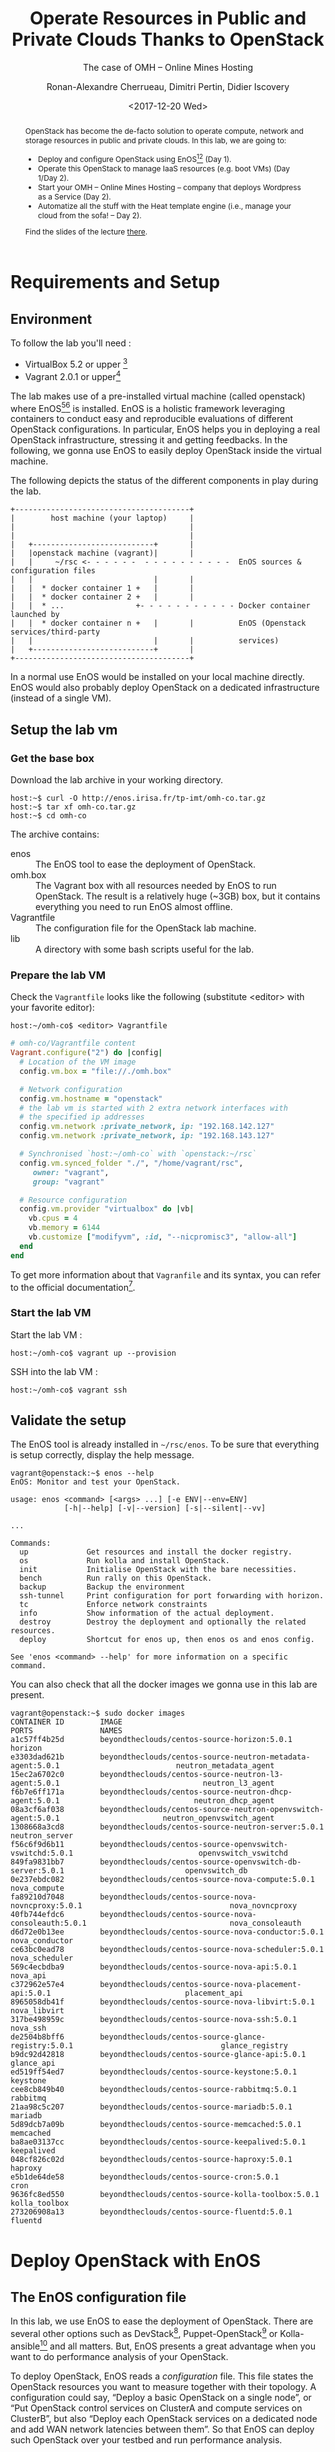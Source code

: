 #+TITLE: Operate Resources in Public and Private Clouds
#+TITLE: Thanks to OpenStack
#+SUBTITLE: The case of OMH -- Online Mines Hosting
#+AUTHOR: Ronan-Alexandre Cherrueau, Dimitri Pertin, Didier Iscovery
#+EMAIL: {firstname.lastname}@inria.fr
#+DATE: <2017-12-20 Wed>

#+OPTIONS: ':t email:t toc:nil

#+HTML_HEAD: <link rel="stylesheet" type="text/css" href="../timeline.css"/>

#+MACRO: eg /e.g./,
#+MACRO: ie /i.e./,
#+MACRO: i18n /$1/ (en anglais, $2)

#+BEGIN_abstract
OpenStack has become the de-facto solution to operate compute, network
and storage resources in public and private clouds. In this lab, we
are going to:
- Deploy and configure OpenStack using
  EnOS[fn:enos-paper][fn:enos-code] (Day 1).
- Operate this OpenStack to manage IaaS resources (e.g. boot VMs) (Day
  1/Day 2).
- Start your OMH -- Online Mines Hosting -- company that deploys
  Wordpress as a Service (Day 2).
- Automatize all the stuff with the Heat template engine (i.e., manage
  your cloud from the sofa! -- Day 2).

Find the slides of the lecture [[http://enos.irisa.fr/tp-polytech/openstack-slides.pdf][there]].
#+END_abstract

#+TOC: headlines 3

* Table of Contents                                          :TOC@3:noexport:
- [[#requirements-and-setup][Requirements and Setup]]
  - [[#environment][Environment]]
  - [[#setup-the-lab-vm][Setup the lab vm]]
    - [[#get-the-base-box][Get the base box]]
    - [[#prepare-the-lab-vm][Prepare the lab VM]]
    - [[#start-the-lab-vm][Start the lab VM]]
  - [[#validate-the-setup][Validate the setup]]
- [[#deploy-openstack-with-enos][Deploy OpenStack with EnOS]]
  - [[#the-enos-configuration-file][The EnOS configuration file]]
  - [[#deploy-openstack][Deploy OpenStack]]
  - [[#finish-the-initialization-of-openstack][Finish the initialization of OpenStack]]
    - [[#images][Images]]
    - [[#flavors][Flavors]]
- [[#play-with-openstack][Play with OpenStack]]
  - [[#unleash-the-operator-in-you][Unleash the Operator in You]]
  - [[#in-encryption-we-trust][In Encryption We Trust]]
  - [[#the-art-of-provisioning-a-vm][The Art of Provisioning a VM]]
- [[#footnotes][Footnotes]]

* Requirements and Setup
** Environment
To follow the lab you'll need :
- VirtualBox 5.2 or upper [fn:virtualbox-downloads]
- Vagrant 2.0.1 or upper[fn:vagrant-downloads]

The lab makes use of a pre-installed virtual machine (called
openstack) where EnOS[fn:enos-paper][fn:enos-code] is installed. EnOS
is a holistic framework leveraging containers to conduct easy and
reproducible evaluations of different OpenStack configurations. In
particular, EnOS helps you in deploying a real OpenStack infrastructure,
stressing it and getting feedbacks. In the following, we gonna use EnOS
to easily deploy OpenStack inside the virtual machine.

The following depicts the status of the different components in play
during the lab.

#+BEGIN_EXAMPLE
+---------------------------------------+
|        host machine (your laptop)     |
|                                       |
|                                       |
|   +---------------------------+       |
|   |openstack machine (vagrant)|       |
|   |     ~/rsc <- - - - - -  - - - - - - - - - -  EnOS sources & configuration files
|   |                           |       |
|   |  * docker container 1 +   |       |
|   |  * docker container 2 +   |       |
|   |  * ...                +- - - - - - - - - - - Docker container launched by
|   |  * docker container n +   |       |          EnOS (Openstack services/third-party
|   |                           |       |          services)
|   +---------------------------+       |
+---------------------------------------+
#+END_EXAMPLE

#+BEGIN_NOTE
In a normal use EnOS would be installed on your local machine directly.
EnOS would also probably deploy OpenStack on a dedicated infrastructure
(instead of a single VM).
#+END_NOTE

** Setup the lab vm
*** Get the base box
Download the lab archive in your working directory.
: host:~$ curl -O http://enos.irisa.fr/tp-imt/omh-co.tar.gz
: host:~$ tar xf omh-co.tar.gz
: host:~$ cd omh-co

The archive contains:
- enos            :: The EnOS tool to ease the deployment of OpenStack.
- omh.box         :: The Vagrant box with all resources needed by EnOS
     to run OpenStack. The result is a relatively huge (~3GB) box,
     but it contains everything you need to run EnOS almost offline.
- Vagrantfile :: The configuration file for the OpenStack lab machine.
- lib :: A directory with some bash scripts useful for the lab.

*** Prepare the lab VM
Check the ~Vagrantfile~ looks like the following (substitute <editor>
with your favorite editor):
: host:~/omh-co$ <editor> Vagrantfile

#+BEGIN_SRC ruby
# omh-co/Vagrantfile content
Vagrant.configure("2") do |config|
  # Location of the VM image
  config.vm.box = "file://./omh.box"

  # Network configuration
  config.vm.hostname = "openstack"
  # the lab vm is started with 2 extra network interfaces with
  # the specified ip addresses
  config.vm.network :private_network, ip: "192.168.142.127"
  config.vm.network :private_network, ip: "192.168.143.127"

  # Synchronised `host:~/omh-co` with `openstack:~/rsc`
  config.vm.synced_folder "./", "/home/vagrant/rsc",
     owner: "vagrant",
     group: "vagrant"

  # Resource configuration
  config.vm.provider "virtualbox" do |vb|
    vb.cpus = 4
    vb.memory = 6144
    vb.customize ["modifyvm", :id, "--nicpromisc3", "allow-all"]
  end
end
#+END_SRC

#+BEGIN_NOTE
To get more information about that ~Vagranfile~ and its syntax, you
can refer to the official documentation[fn:vagrantfile].
#+END_NOTE

*** Start the lab VM
Start the lab VM :
: host:~/omh-co$ vagrant up --provision

SSH into the lab VM :
: host:~/omh-co$ vagrant ssh

** Validate the setup
The EnOS tool is already installed in =~/rsc/enos=. To be sure that
everything is setup correctly, display the help message.
#+BEGIN_EXAMPLE
vagrant@openstack:~$ enos --help
EnOS: Monitor and test your OpenStack.

usage: enos <command> [<args> ...] [-e ENV|--env=ENV]
            [-h|--help] [-v|--version] [-s|--silent|--vv]

...

Commands:
  up             Get resources and install the docker registry.
  os             Run kolla and install OpenStack.
  init           Initialise OpenStack with the bare necessities.
  bench          Run rally on this OpenStack.
  backup         Backup the environment
  ssh-tunnel     Print configuration for port forwarding with horizon.
  tc             Enforce network constraints
  info           Show information of the actual deployment.
  destroy        Destroy the deployment and optionally the related resources.
  deploy         Shortcut for enos up, then enos os and enos config.

See 'enos <command> --help' for more information on a specific
command.
#+END_EXAMPLE

You can also check that all the docker images we gonna use in this lab
are present.
#+BEGIN_EXAMPLE
vagrant@openstack:~$ sudo docker images
CONTAINER ID        IMAGE                                                           PORTS               NAMES
a1c57ff4b25d        beyondtheclouds/centos-source-horizon:5.0.1                                         horizon
e3303dad621b        beyondtheclouds/centos-source-neutron-metadata-agent:5.0.1                          neutron_metadata_agent
15ec2a6702c0        beyondtheclouds/centos-source-neutron-l3-agent:5.0.1                                neutron_l3_agent
f6b7e6ff171a        beyondtheclouds/centos-source-neutron-dhcp-agent:5.0.1                              neutron_dhcp_agent
08a3cf6af038        beyondtheclouds/centos-source-neutron-openvswitch-agent:5.0.1                       neutron_openvswitch_agent
1308668a3cd8        beyondtheclouds/centos-source-neutron-server:5.0.1                                  neutron_server
f56c6f9d6b11        beyondtheclouds/centos-source-openvswitch-vswitchd:5.0.1                            openvswitch_vswitchd
849fa9831bb7        beyondtheclouds/centos-source-openvswitch-db-server:5.0.1                           openvswitch_db
0e237ebdc082        beyondtheclouds/centos-source-nova-compute:5.0.1                                    nova_compute
fa89210d7048        beyondtheclouds/centos-source-nova-novncproxy:5.0.1                                 nova_novncproxy
40fb744efdc6        beyondtheclouds/centos-source-nova-consoleauth:5.0.1                                nova_consoleauth
d6d72e0b13ee        beyondtheclouds/centos-source-nova-conductor:5.0.1                                  nova_conductor
ce63bc0ead78        beyondtheclouds/centos-source-nova-scheduler:5.0.1                                  nova_scheduler
569c4ecbdba9        beyondtheclouds/centos-source-nova-api:5.0.1                                        nova_api
c372962e57e4        beyondtheclouds/centos-source-nova-placement-api:5.0.1                              placement_api
8965058db41f        beyondtheclouds/centos-source-nova-libvirt:5.0.1                                    nova_libvirt
317be498959c        beyondtheclouds/centos-source-nova-ssh:5.0.1                                        nova_ssh
de2504b8bff6        beyondtheclouds/centos-source-glance-registry:5.0.1                                 glance_registry
b9dc92d42818        beyondtheclouds/centos-source-glance-api:5.0.1                                      glance_api
ed519ff54ed7        beyondtheclouds/centos-source-keystone:5.0.1                                        keystone
cee8cb849b40        beyondtheclouds/centos-source-rabbitmq:5.0.1                                        rabbitmq
21aa98c5c207        beyondtheclouds/centos-source-mariadb:5.0.1                                         mariadb
5d89dcb7a09b        beyondtheclouds/centos-source-memcached:5.0.1                                       memcached
ba8ae03137cc        beyondtheclouds/centos-source-keepalived:5.0.1                                      keepalived
048cf826c02d        beyondtheclouds/centos-source-haproxy:5.0.1                                         haproxy
e5b1de64de58        beyondtheclouds/centos-source-cron:5.0.1                                            cron
9636fc8ed550        beyondtheclouds/centos-source-kolla-toolbox:5.0.1                                   kolla_toolbox
273206908a13        beyondtheclouds/centos-source-fluentd:5.0.1                                         fluentd
#+END_EXAMPLE

* Deploy OpenStack with EnOS
** The EnOS configuration file
In this lab, we use EnOS to ease the deployment of OpenStack. There
are several other options such as DevStack[fn:devstack],
Puppet-OpenStack[fn:puppet] or Kolla-ansible[fn:kolla-ansible] and all
matters. But, EnOS presents a great advantage when you want to do
performance analysis of your OpenStack.

To deploy OpenStack, EnOS reads a /configuration/ file. This file
states the OpenStack resources you want to measure together with their
topology. A configuration could say, "Deploy a basic OpenStack on a
single node", or "Put OpenStack control services on ClusterA and
compute services on ClusterB", but also "Deploy each OpenStack
services on a dedicated node and add WAN network latencies between
them". So that EnOS can deploy such OpenStack over your testbed and
run performance analysis.

The description of the configuration is done in a ~reservation.yaml~
file, under the ~resources~ key. The way you describe your configuration
may vary a little bit depending on the testbed you target. The actual
EnOS implementation supports Vagrant (VBox), Grid’5000 and Chameleon
testbed. Please, refer to the EnOS provider
documentation[fn:enos-provider] to find examples of resources
descriptions depending on the testbed.

For the sake of this lab (since everybody does not have a
Grid’5000/Chameleon account, nor plenty of available resources on his
personal machine for VBox, and the Internet connection may be slow) we
provide a configuration that says to deploy all OpenStack services on
the lab machine using a special provider we call static. You can read
that configuration in the lab vm with:
: vagrant@openstack:~$ less ~/rsc/reservation.yaml

# This file deserves some explanations.
# Shall we stop here and explain the three groups (control, network, compute)
#     used in this config file (maybe presented during the lecture?).
# Say that groups are mapped to OpenStack services in inventory.

** Deploy OpenStack
EnOS manages all the aspects of an OpenStack deployment by calling
~enos deploy~. Concretely, the ~deploy~ phase first gets resources on
your testbed following your configuration description. Then, it
provisions these resources with Ansible. And finally, it starts each
OpenStack services (e.g. Keystone, Nova, Neutron, ...) inside a
dedicated Docker container.

Launch the deployment with:
: vagrant@openstack:~$ enos deploy -f ~/rsc/reservation.yml

Then, observe EnOS deploying containers from another terminal of your
VM with:
: vagrant@openstack:~$ sudo watch docker ps

** Finish the initialization of OpenStack
Wait the intervention of the instructor to finish the initialization
of the lab ({{{ie}}} install images and flavors).

*** Images
: openstack image create --disk-format  qcow2 --public --file ~/cirros.qcow2 cirros
: openstack image create --disk-format  qcow2 --public --file ~/debian-9.qcow2 debian-9

*** Flavors
: openstack flavor create --ram 512 --disk 1 --vcpus 1 --public m1.tiny
: openstack flavor create --ram 512 --disk 5 --vcpus 1 --public m1.small

* Play with OpenStack
:PROPERTIES:
:CUSTOM_ID: play-with-os
:END:
The last service deployed is the OpenStack dashboard (Horizon). Once
the deployment process is finished, Horizon is reachable from the web
browser of your host machine http://192.168.142.127 with the following
credentials:
- login: ~admin~
- password: ~demo~

From here, you can reach ~Project > Compute > Instances > Launch
Instance~ and boot a virtual machine given the following information:
- a name (e.g., ~horizon-vm~)
- an image (e.g., ~cirros~)
- a flavor to limit the resources of your instance (I recommend
  ~tiny~)
- and a network setting (must be ~private~)

You should select options by clicking on the arrow on the right of
each possibility. When the configuration is OK, the ~Launch Instance~
button should be enabled. After clicking on it, you should see the
instance in the ~Active~ state in less than a minute.

Now, you have several options to connect to your freshly deployed VM.
For instance, by clicking on its name, Horizon provides a virtual
console under the tab ~Console~. Use the following credentials to
access the VM:
- login: ~cirros~
- password: ~cubswin:)~

While Horizon is helpful to discover OpenStack features, this is not
how a true operator administrates OpenStack. A true operator prefers
command line interface 😄.

** Unleash the Operator in You
OpenStack provides a command line interface to operate your Cloud. But
before using it, you need to set your environment with the OpenStack
credentials, so that the command line won't bother you by requiring
credentials each time.

Load the OpenStack credentials:
: vagrant@openstack:~$ source ~/current/admin-openrc

You can then check that your environment is correctly set by:
#+BEGIN_EXAMPLE
vagrant@openstack:~$ env|grep OS_
OS_PROJECT_DOMAIN_ID=default
OS_REGION_NAME=RegionOne
OS_USER_DOMAIN_NAME=default
OS_USER_DOMAIN_ID=default
OS_PROJECT_NAME=admin
OS_IDENTITY_API_VERSION=3
OS_PASSWORD=demo
OS_AUTH_URL=http://192.168.142.103:35357/v3
OS_USERNAME=admin
OS_TENANT_NAME=admin
OS_PROJECT_DOMAIN_NAME=default
#+END_EXAMPLE

All operations to manage OpenStack are done through one single command
line, called ~openstack~. Doing an ~openstack --help~ displays the
really long list of possibilities provided by this command. The following
gives you a selection of the most often used commands to operate your Cloud:
- List OpenStack running services :: ~openstack endpoint list~
- List images :: ~openstack image list~
- List flavors :: ~openstack flavor list~
- List networks :: ~openstack network list~
- List computes :: ~openstack hypervisor list~
- List VMs (running or not) :: ~openstack server list~
- Get details on a specific VM :: ~openstack server show <vm-name>~
- Start a new VM :: ~openstack server create --image <image-name> --flavor <flavor-name> --nic net-id=<net-id> <vm-name>~
- View VMs logs :: ~openstack console log show <vm-name>~

Using all these commands, you can use the CLI to start a new tiny
cirros VM called ~cli-vm~:
#+BEGIN_EXAMPLE
vagrant@openstack:~$ openstack server create\
  --image cirros\
  --flavor m1.tiny\
  --network private\
  cli-vm
#+END_EXAMPLE

Then, display the information about your VM with the following command:
: vagrant@openstack:~$ openstack server show cli-vm

Note in particular the status of your VM. This status will go from
~BUILD~: OpenStack is looking for the best place to boot the VM, to
~ACTIVE~: your VM is running. The status could also be ~ERROR~ if you
are experiencing hard times with your infrastructure.

With the previous ~openstack server create~ command, the VM boots with
a private IP. When the state is ~ACTIVE~, wait one minute or two, the
time for the VM to boot. You can ask for the status of your VM and its
IPs with:
: vagrant@openstack:~$ openstack server show cli-vm -c status -c addresses
Once you got its private IP, you can ping and SSH on it:
: vagrant@openstack:~$ ping <private-ip>
: vagrant@openstack:~$ ssh -l cirros <private-ip>


Private IPs are used for communication between VMs, meaning you cannot
ping your VM from an external network ({{{eg}}} the host machine). You
have to manually affect a floating IP to your machine if you want it
to be pingable from the host.
#+BEGIN_EXAMPLE
vagrant@openstack:~$ openstack server add floating ip\
  cli-vm\
  $(openstack floating ip create public -c floating_ip_address -f value)
#+END_EXAMPLE

Then, ask for the status of your VM and its IPs with:
: vagrant@openstack:~$ openstack server show cli-vm -c status -c addresses

When the state is ~ACTIVE~, wait one minute or two, the time for the VM
to boot. Then you can ping it on its floating IP and SSH on it:
: vagrant@openstack:~$ ping <floating-ip> # floating-ip is 192.168.143.*
: vagrant@openstack:~$ ssh -l cirros <floating-ip>

#+BEGIN_NOTE
You can check that the VM finished to boot by looking at its logs with
~openstack console log show cli-vm~. The VM finished to boot when last
lines are:
#+BEGIN_EXAMPLE
=== cirros: current=0.3.4 uptime=16.56 ===
  ____               ____  ____
 / __/ __ ____ ____ / __ \/ __/
/ /__ / // __// __// /_/ /\ \
\___//_//_/  /_/   \____/___/
   http://cirros-cloud.net


login as 'cirros' user. default password: 'cubswin:)'. use 'sudo' for root.
cli-vm login:
#+END_EXAMPLE
#+END_NOTE

Before going to the next section, feel free to play around with the
~openstack~ cli and Horizon. For instance, list all features offered
by Nova with ~openstack server --help~ and try to figure out how to
SSH on ~cli-vm~ using its name rather than its floating IP.


Before going to the next section, play around with the ~openstack~ CLI
and Horizon. For instance, list all the features offered by Nova with
~openstack server --help~. Here are some exercises for you, find the
CLI commands for the following actions:
1. SSH on ~cli-vm~ using its name rather than its private IP;
2. Attach ~cli-vm~ to the public network rather than attaching it a
   floating ip (check afterwards on the machine the network
   interfaces);
3. What is the advantage of floating IP
4. Create a snapshot of ~cli-vm~;
5. Delete ~cli-vm~;
6. Boot a new machine ~cli-vm-clone~ from the snapshot.

# : openstack server ssh cli-vm --address-type private --login cirros

** In Encryption We Trust
Any cirros VMs share the same credentials ({{{ie}}} ~cirros~,
~cubswin~) which is a security problem. As an IaaS DevOps, you want
that only some clients can SSH on some VMs. Fortunately, OpenStack
helps with the management of SSH keys. OpenStack can generate a SSH
key and push the public counterpart on the VM. Therefore, doing a
~ssh~ on the VM will use the SSH key instead of asking the client to
fill the credentials.

Make an SSH key and store the private counterpart in =~/admin.pem=.
Then, give that file the correct permission access.
: vagrant@openstack:~$ openstack keypair create --private-key ~/admin.pem admin
: vagrant@openstack:~$ chmod 600 admin.pem

Then, start a new VM and ask OpenStack to copy the public counterpart
of your SSH key in the =~/.ssh/authorized_keys= of the VM ({{{ie}}}
note the ~--key-name admin~).
#+BEGIN_SRC bash
vagrant@openstack:~$ openstack server create --wait --image cirros\
                               --flavor m1.tiny --network private\
                               --key-name admin cli-vm-adminkey
#+END_SRC

Now you can access your VM using SSH without filling credentials.
#+BEGIN_SRC bash
vagrant@openstack:~$ openstack server ssh cli-vm-adminkey \
                                --private\
                                --login cirros\
                                --identity ~/admin.pem
#+END_SRC

Or directly with the ~ssh~ command
: vagrant@openstack:~$ ssh -i ~/admin.pem cirros@$(openstack server show cli-vm-adminkey -c addresses -f value | sed  -Er 's/private=(10\.0\.0\.[0-9]+).*/\1/g')

#+BEGIN_NOTE
A regular ~ssh~ command looks like ~ssh -i <identity-file> <name>@<server-ip>~. The following OpenStack command followed by the ~sed~ returns the private IP of ~cli-vm-adminkey~.
: vagrant@openstack:~$ openstack server show cli-vm-adminkey -c addresses -f value | sed  -Er 's/private=(10\.0\.0\.[0-9]+).*/\1/g'
#+END_NOTE

** The Art of Provisioning a VM
Provisioning is the process that automatically installs software,
alters configurations, and more on the machine as part of the boot
process. On OpenStack, provisioning is achieved thanks to
Cloudinit[fn:cloudinit]. It is a program that runs at the boot time to
customize the VM.

You have already used Cloudinit without even knowing it! The previous
command ~openstack server create~ with the ~--identity~ parameter
tells OpenStack to make the public counterpart of the SSH key
available to the VM. When the VM boots for the first time, Cloudinit
is (among other tasks) in charge of fetching this public SSH key from
OpenStack, and copy it to =~/.ssh/authorized_keys=. Beyond that,
Cloudinit is in charge of many aspects of the VM customization like
mounting volume, resizing file systems or setting an hostname (the
list of Cloudinit modules can be found here:[fn:cloudinit_modules]).
Furthermore, Cloudinit is able to run a bash script that will be
executed on the VM as ~root~ during the boot process.

To tell OpenStack to make this script reachable from our VM, we use a
mechanism called ~user-data~. For instance, the following starts a Debian and
installs ~figlet~ and ~lolcat~ software on the VM:
#+BEGIN_SRC bash
vagrant@openstack:~$ PROVISION_FILE='/tmp/provision.sh'
vagrant@openstack:~$ cat > "$PROVISION_FILE" << EOF
#!/bin/bash
apt-get update
apt-get install -y figlet lolcat
EOF
vagrant@openstack:~$ openstack server create --wait --image debian-9\
  --flavor m1.small --network private\
  --key-name admin\
  --user-data $PROVISION_FILE\
  cli-vm-provision
#+END_SRC

You can follow the correct installation of software with:
: watch openstack console log show --lines=5 cli-vm-provision

Then, you can jump on the VM and call the ~figlet~ and ~lolcat~
software.
#+BEGIN_SRC bash
vagrant@openstack:~$ openstack server ssh cli-vm-provision \
  --private\
  --login debian\
  --identity ~/admin.pem
debian@cli-vm-provision:~$ figlet "The Art of Provisionning a VM" | lolcat
#+END_SRC

* Footnotes

[fn:cloudinit] https://cloud-init.io/
[fn:cloudinit_modules] http://cloudinit.readthedocs.io/en/latest/topics/modules.html
[fn:wordpress] https://wordpress.org/
[fn:devstack] https://docs.openstack.org/devstack/latest/
[fn:puppet] https://docs.openstack.org/puppet-openstack-guide/latest/
[fn:kolla-ansible] https://docs.openstack.org/developer/kolla-ansible/
[fn:enos-paper] https://hal.inria.fr/hal-01415522v2
[fn:enos-code] https://github.com/BeyondTheClouds/enos
[fn:virtualbox-downloads] https://www.virtualbox.org/wiki/Downloads
[fn:vagrant-downloads] https://www.vagrantup.com/downloads.html
[fn:enos-box] http://enos.irisa.fr/vagrant-box/polytech.box
[fn:enos-provider] https://enos.readthedocs.io/en/latest/provider.html
[fn:enos-g5k-provider] https://enos.readthedocs.io/en/latest/provider/grid5000.html
[fn:enos-vagrant-provider] https://enos.readthedocs.io/en/latest/provider/vagrant.html
[fn:vagrantfile] https://www.vagrantup.com/docs/vagrantfile/index.html
[fn:cadvisor] https://github.com/google/cadvisor
[fn:collectd] https://collectd.org/
[fn:grafana] https://grafana.com/
[fn:rally] https://rally.readthedocs.io/en/latest/
[fn:shaker] https://pyshaker.readthedocs.io/en/latest/
[fn:rally-scenarios] https://github.com/openstack/rally/tree/master/rally/plugins/openstack/scenarios
[fn:shaker-scenarios] https://github.com/openstack/shaker/tree/master/shaker/scenarios/openstack
[fn:dvr] https://wiki.openstack.org/wiki/Neutron/DVR

# Local Variables:
# org-html-postamble: "<p class=\"author\">Author: %a</p>
# <p class=\"email\">Email: %e</p>
# <p class=\"github\">Find a typo, wanna make a proposition:
#  <a href=\"https://github.com/BeyondTheClouds/enos-scenarios/issues/new?title=tp-imt\">open an issue</a></p>
# <p class=\"date\">Last modification: %C</p>
# <p class=\"license\">This work is licensed under a <a rel=\"license\" href=\"http://creativecommons.org/licenses/by-sa/4.0/\">Creative Commons Attribution-ShareAlike 4.0 International License</a>.</p>
# <p class=\"creator\">%c – theme by
#  <a href=\"http://gongzhitaao.org/orgcss\">http://gongzhitaao.org/orgcss</a></p>"
# End:
